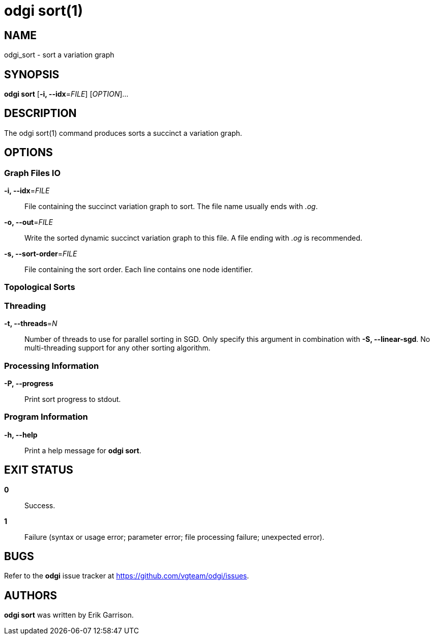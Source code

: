 = odgi sort(1)
ifdef::backend-manpage[]
Erik Garrison
:doctype: manpage
:release-version: 0.3
:man manual: odgi build
:man source: odgi 0.3
:page-layout: base
endif::[]

== NAME

odgi_sort - sort a variation graph

== SYNOPSIS

*odgi sort* [*-i, --idx*=_FILE_] [_OPTION_]...

== DESCRIPTION

The odgi sort(1) command produces sorts a succinct a variation graph. 

== OPTIONS

=== Graph Files IO

*-i, --idx*=_FILE_::
  File containing the succinct variation graph to sort. The file name usually ends with _.og_.

*-o, --out*=_FILE_::
  Write the sorted dynamic succinct variation graph to this file. A file ending with _.og_ is recommended.

*-s, --sort-order*=_FILE_::
  File containing the sort order. Each line contains one node identifier.

=== Topological Sorts

=== Threading

*-t, --threads*=_N_::
  Number of threads to use for parallel sorting in SGD. Only specify this argument in combination with *-S, --linear-sgd*. No multi-threading support for any other sorting algorithm.

=== Processing Information

*-P, --progress*::
  Print sort progress to stdout.

=== Program Information

*-h, --help*::
  Print a help message for *odgi sort*.

== EXIT STATUS

*0*::
  Success.

*1*::
  Failure (syntax or usage error; parameter error; file processing failure; unexpected error).

== BUGS

Refer to the *odgi* issue tracker at https://github.com/vgteam/odgi/issues.

== AUTHORS

*odgi sort* was written by Erik Garrison.
ifdef::backend-manpage[]
== RESOURCES

*Project web site:* https://github.com/vgteam/odgi

*Git source repository on GitHub:* https://github.com/vgteam/odgi

*GitHub organization:* https://github.com/vgteam

*Discussion list / forum:* https://github.com/vgteam/odgi/issues

== COPYING

The MIT License (MIT)

Copyright (c) 2019 Erik Garrison

Permission is hereby granted, free of charge, to any person obtaining a copy of
this software and associated documentation files (the "Software"), to deal in
the Software without restriction, including without limitation the rights to
use, copy, modify, merge, publish, distribute, sublicense, and/or sell copies of
the Software, and to permit persons to whom the Software is furnished to do so,
subject to the following conditions:

The above copyright notice and this permission notice shall be included in all
copies or substantial portions of the Software.

THE SOFTWARE IS PROVIDED "AS IS", WITHOUT WARRANTY OF ANY KIND, EXPRESS OR
IMPLIED, INCLUDING BUT NOT LIMITED TO THE WARRANTIES OF MERCHANTABILITY, FITNESS
FOR A PARTICULAR PURPOSE AND NONINFRINGEMENT. IN NO EVENT SHALL THE AUTHORS OR
COPYRIGHT HOLDERS BE LIABLE FOR ANY CLAIM, DAMAGES OR OTHER LIABILITY, WHETHER
IN AN ACTION OF CONTRACT, TORT OR OTHERWISE, ARISING FROM, OUT OF OR IN
CONNECTION WITH THE SOFTWARE OR THE USE OR OTHER DEALINGS IN THE SOFTWARE.
endif::[]